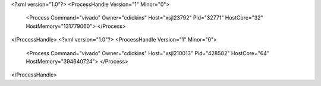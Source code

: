 <?xml version="1.0"?>
<ProcessHandle Version="1" Minor="0">
    <Process Command="vivado" Owner="cdickins" Host="xsjl23792" Pid="32771" HostCore="32" HostMemory="131779060">
    </Process>
</ProcessHandle>
<?xml version="1.0"?>
<ProcessHandle Version="1" Minor="0">
    <Process Command="vivado" Owner="cdickins" Host="xsjl210013" Pid="428502" HostCore="64" HostMemory="394640724">
    </Process>
</ProcessHandle>
